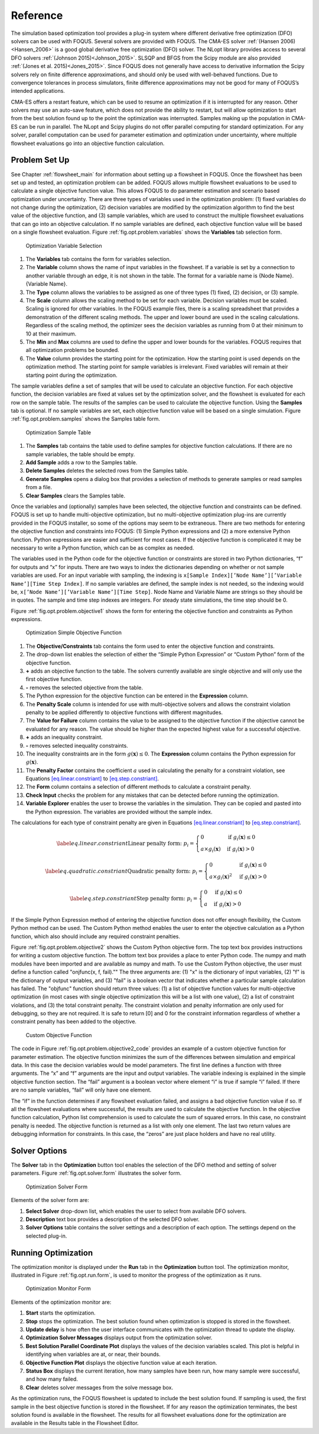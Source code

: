 Reference
=========

The simulation based optimization tool provides a plug-in system where
different derivative free optimization (DFO) solvers can be used with
FOQUS. Several solvers are provided with FOQUS. The CMA-ES solver
:ref:`(Hansen 2006)<Hansen_2006>` is a good global derivative free
optimization (DFO) solver. The NLopt library provides access to several
DFO solvers :ref:`(Johnson 2015)<Johnson_2015>`. SLSQP and BFGS from the
Scipy module are also provided :ref:`(Jones et al. 2015)<Jones_2015>`. Since
FOQUS does not generally have access to derivative information the Scipy
solvers rely on finite difference approximations, and should only be
used with well-behaved functions. Due to convergence tolerances in
process simulators, finite difference approximations may not be good for
many of FOQUS’s intended applications.

CMA-ES offers a restart feature, which can be used to resume an
optimization if it is interrupted for any reason. Other solvers may use
an auto-save feature, which does not provide the ability to restart, but
will allow optimization to start from the best solution found up to the
point the optimization was interrupted. Samples making up the population
in CMA-ES can be run in parallel. The NLopt and Scipy plugins do not
offer parallel computing for standard optimization. For any solver,
parallel computation can be used for parameter estimation and
optimization under uncertainty, where multiple flowsheet evaluations go
into an objective function calculation.

Problem Set Up
--------------

See Chapter :ref:`flowsheet_main` for information about setting up a flowsheet
in FOQUS. Once the flowsheet has been set up and tested, an optimization problem
can be added. FOQUS allows multiple flowsheet evaluations to be used to
calculate a single objective function value. This allows FOQUS to do parameter
estimation and scenario based optimization under uncertainty. There are three
types of variables used in the optimization problem: (1) fixed variables do not
change during the optimization, (2) decision variables are modified by the
optimization algorithm to find the best value of the objective function, and (3)
sample variables, which are used to construct the multiple flowsheet evaluations
that can go into an objective calculation. If no sample variables are defined,
each objective function value will be based on a single flowsheet
evaluation. Figure :ref:`fig.opt.problem.variables` shows the **Variables** tab
selection form.

.. figure:: ../figs/opt_problem_variables.svg
   :alt: Optimization Variable Selection
   :name: fig.opt.problem.variables

   Optimization Variable Selection

#. The **Variables** tab contains the form for variables selection.

#. The **Variable** column shows the name of input variables in the
   flowsheet. If a variable is set by a connection to another variable
   through an edge, it is not shown in the table. The format for a
   variable name is {Node Name}.{Variable Name}.

#. The **Type** column allows the variables to be assigned as one of
   three types (1) fixed, (2) decision, or (3) sample.

#. The **Scale** column allows the scaling method to be set for each
   variable. Decision variables must be scaled. Scaling is ignored for
   other variables. In the FOQUS example files, there is a scaling
   spreadsheet that provides a demonstration of the different scaling
   methods. The upper and lower bound are used in the scaling
   calculations. Regardless of the scaling method, the optimizer sees
   the decision variables as running from 0 at their minimum to 10 at
   their maximum.

#. The **Min** and **Max** columns are used to define the upper and
   lower bounds for the variables. FOQUS requires that all optimization
   problems be bounded.

#. The **Value** column provides the starting point for the
   optimization. How the starting point is used depends on the
   optimization method. The starting point for sample variables is
   irrelevant. Fixed variables will remain at their starting point
   during the optimization.

The sample variables define a set of samples that will be used to
calculate an objective function. For each objective function, the
decision variables are fixed at values set by the optimization solver,
and the flowsheet is evaluated for each row on the sample table. The
results of the samples can be used to calculate the objective function.
Using the **Samples** tab is optional. If no sample variables are set,
each objective function value will be based on a single simulation.
Figure :ref:`fig.opt.problem.samples` shows
the Samples table form.

.. figure:: ../figs/opt_problem_samples.svg
   :alt: Optimization Sample Table
   :name: fig.opt.problem.samples

   Optimization Sample Table

#. The **Samples** tab contains the table used to define samples for
   objective function calculations. If there are no sample variables,
   the table should be empty.

#. **Add Sample** adds a row to the Samples table.

#. **Delete Samples** deletes the selected rows from the Samples table.

#. **Generate Samples** opens a dialog box that provides a selection of
   methods to generate samples or read samples from a file.

#. **Clear Samples** clears the Samples table.

Once the variables and (optionally) samples have been selected, the
objective function and constraints can be defined. FOQUS is set up to
handle multi-objective optimization, but no multi-objective optimization
plug-ins are currently provided in the FOQUS installer, so some of the
options may seem to be extraneous. There are two methods for entering
the objective function and constraints into FOQUS: (1) Simple Python
expressions and (2) a more extensive Python function. Python expressions
are easier and sufficient for most cases. If the objective function is
complicated it may be necessary to write a Python function, which can be
as complex as needed.

The variables used in the Python code for the objective function or
constraints are stored in two Python dictionaries, “f” for outputs and
“x” for inputs. There are two ways to index the dictionaries depending
on whether or not sample variables are used. For an input variable with
sampling, the indexing is
``x[Sample Index][’Node Name’][’Variable Name’][Time Step Index]``. If
no sample variables are defined, the sample index is not needed, so the
indexing would be, ``x[’Node Name’][’Variable Name’][Time Step]``. Node
Name and Variable Name are strings so they should be in quotes. The
sample and time step indexes are integers. For steady state simulations,
the time step should be 0.

Figure :ref:`fig.opt.problem.objective1`
shows the form for entering the objective function and constraints as
Python expressions.

.. figure:: ../figs/opt_problem_objective1.svg
   :alt: Optimization Simple Objective Function
   :name: fig.opt.problem.objective1

   Optimization Simple Objective Function

#. The **Objective/Constraints** tab contains the form used to enter the
   objective function and constraints.

#. The drop-down list enables the selection of either the “Simple Python
   Expression” or “Custom Python” form of the objective function.

#. **+** adds an objective function to the table. The solvers currently
   available are single objective and will only use the first objective
   function.

#. **-** removes the selected objective from the table.

#. The Python expression for the objective function can be entered in
   the **Expression** column.

#. The **Penalty Scale** column is intended for use with multi-objective
   solvers and allows the constraint violation penalty to be applied
   differently to objective functions with different magnitudes.

#. The **Value for Failure** column contains the value to be assigned to
   the objective function if the objective cannot be evaluated for any
   reason. The value should be higher than the expected highest value
   for a successful objective.

#. **+** adds an inequality constraint.

#. **-** removes selected inequality constraints.

#. The inequality constraints are in the form
   :math:`g(\mathbf{x}) \leq 0`. The **Expression** column contains the
   Python expression for :math:`g(\mathbf{x})`.

#. The **Penalty Factor** contains the coefficient :math:`a` used in
   calculating the penalty for a constraint violation, see Equations
   `[eq.linear.constriant] <#eq.linear.constriant>`__ to
   `[eq.step.constriant] <#eq.step.constriant>`__.

#. The **Form** column contains a selection of different methods to
   calculate a constraint penalty.

#. **Check Input** checks the problem for any mistakes that can be
   detected before running the optimization.

#. **Variable Explorer** enables the user to browse the variables in the
   simulation. They can be copied and pasted into the Python expression.
   The variables are provided without the sample index.

The calculations for each type of constraint penalty are given in
Equations `[eq.linear.constriant] <#eq.linear.constriant>`__ to
`[eq.step.constriant] <#eq.step.constriant>`__.

.. math::

   \label{eq.linear.constriant}
       \text{Linear penalty form:  }p_i =
       \begin{cases}
           0 & \text{if } g_i(\mathbf{x}) \leq 0\\
           a \times g_i(\mathbf{x}) & \text{if } g_i(\mathbf{x}) > 0
       \end{cases}

.. math::

   \label{eq.quadratic.constriant}
   \text{Quadratic penalty form:  }p_i =
   \begin{cases}
   0 & \text{if } g_i(\mathbf{x}) \leq 0\\
   a \times g_i(\mathbf{x})^2 & \text{if } g_i(\mathbf{x}) > 0
   \end{cases}

.. math::

   \label{eq.step.constriant}
   \text{Step penalty form:  }p_i =
   \begin{cases}
   0 & \text{if } g_i(\mathbf{x}) \leq 0\\
   a & \text{if } g_i(\mathbf{x}) > 0
   \end{cases}

If the Simple Python Expression method of entering the objective
function does not offer enough flexibility, the Custom Python method can
be used. The Custom Python method enables the user to enter the
objective calculation as a Python function, which also should include
any required constraint penalties.

Figure :ref:`fig.opt.problem.objective2`
shows the Custom Python objective form. The top text box provides
instructions for writing a custom objective function. The bottom text
box provides a place to enter Python code. The numpy and math modules
have been imported and are available as numpy and math. To use the
Custom Python objective, the user must define a function called
"onjfunc(x, f, fail)."" The three arguments are: (1) "x" is the
dictionary of input variables, (2) "f" is the dictionary of output
variables, and (3) "fail" is a boolean vector that indicates whether a
particular sample calculation has failed. The "objfunc" function should
return three values: (1) a list of objective function values for
multi-objective optimization (in most cases with single objective
optimization this will be a list with one value), (2) a list of
constraint violations, and (3) the total constraint penalty. The
constraint violation and penalty information are only used for
debugging, so they are not required. It is safe to return [0] and 0 for
the constraint information regardless of whether a constraint penalty
has been added to the objective.

.. figure:: ../figs/opt_problem_objective2.svg
   :alt: Custom Objective Function
   :name: fig.opt.problem.objective2

   Custom Objective Function

The code in Figure :ref:`fig.opt.problem.objective2_code`
provides an example of a custom objective function for parameter
estimation. The objective function minimizes the sum of the differences
between simulation and empirical data. In this case the decision
variables would be model parameters. The first line defines a function
with three arguments. The “x” and “f” arguments are the input and output
variables. The variable indexing is explained in the simple objective
function section. The “fail” argument is a boolean vector where element
“i” is true if sample “i” failed. If there are no sample variables,
“fail” will only have one element.

The “if” in the function determines if any flowsheet evaluation failed,
and assigns a bad objective function value if so. If all the flowsheet
evaluations where successful, the results are used to calculate the
objective function. In the objective function calculation, Python list
comprehension is used to calculate the sum of squared errors. In this
case, no constraint penalty is needed. The objective function is
returned as a list with only one element. The last two return values are
debugging information for constraints. In this case, the “zeros” are
just place holders and have no real utility.

.. code-block::
  :name: fig.opt.problem.objective2_code
  :caption: Objective Function Code

   def objfunc(x, f, fail):
       if any(fail): # any simulation failed
           obj = 100000
       else: #simulations successful
           obj=sum([(f[i]['Test']['y'][0] - x[i]['Test']['ydata'][0])**2\
             for i in range(len(f))])
       return [obj], [0], 0



.. _sec.opt.solver.options:

Solver Options
--------------

The **Solver** tab in the **Optimization** button tool enables the
selection of the DFO method and setting of solver parameters. Figure
:ref:`fig.opt.solver.form` illustrates the solver
form.

.. figure:: ../figs/opt_solver_form.svg
   :alt: Optimization Solver Form
   :name: fig.opt.solver.form

   Optimization Solver Form

Elements of the solver form are:

#. **Select Solver** drop-down list, which enables the user to select
   from available DFO solvers.

#. **Description** text box provides a description of the selected DFO
   solver.

#. **Solver Options** table contains the solver settings and a
   description of each option. The settings depend on the selected
   plug-in.

Running Optimization
--------------------

The optimization monitor is displayed under the **Run** tab in the
**Optimization** button tool. The optimization monitor, illustrated in
Figure :ref:`fig.opt.run.form`, is used to monitor
the progress of the optimization as it runs.

.. figure:: ../figs/opt_run_form.svg
   :alt: Optimization Monitor Form
   :name: fig.opt.run.form

   Optimization Monitor Form

Elements of the optimization monitor are:

#. **Start** starts the optimization.

#. **Stop** stops the optimization. The best solution found when
   optimization is stopped is stored in the flowsheet.

#. **Update delay** is how often the user interface communicates with
   the optimization thread to update the display.

#. **Optimization Solver Messages** displays output from the
   optimization solver.

#. **Best Solution Parallel Coordinate Plot** displays the values of the
   decision variables scaled. This plot is helpful in identifying when
   variables are at, or near, their bounds.

#. **Objective Function Plot** displays the objective function value at
   each iteration.

#. **Status Box** displays the current iteration, how many samples have
   been run, how many sample were successful, and how many failed.

#. **Clear** deletes solver messages from the solve message box.

As the optimization runs, the FOQUS flowsheet is updated to include the
best solution found. If sampling is used, the first sample in the best
objective function is stored in the flowsheet. If for any reason the
optimization terminates, the best solution found is available in the
flowsheet. The results for all flowsheet evaluations done for the
optimization are available in the Results table in the Flowsheet Editor.
